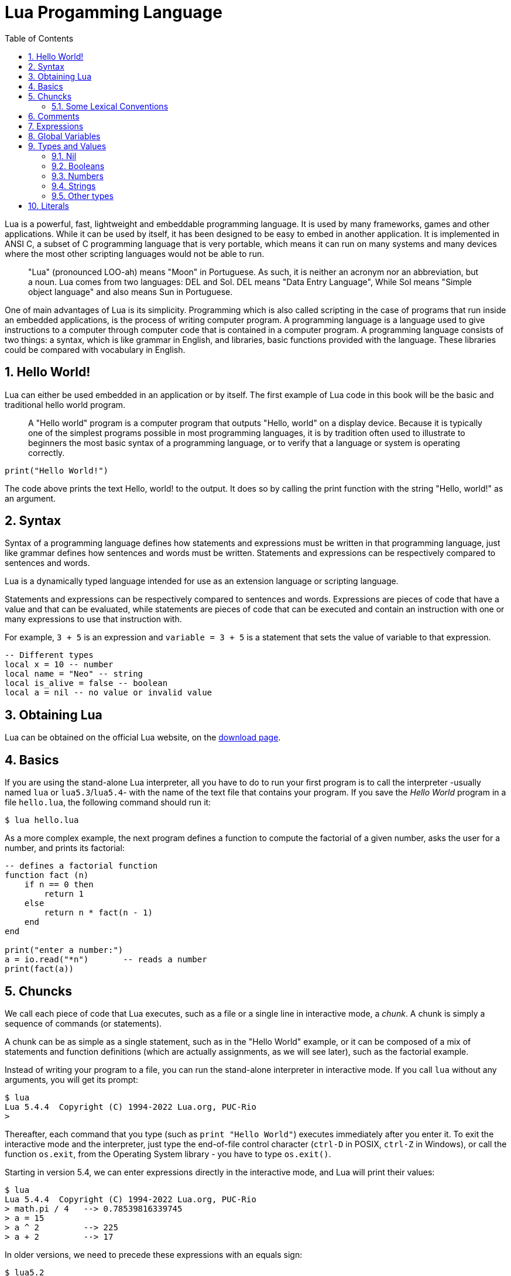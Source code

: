 = Lua Progamming Language
:toc:
:numbered:
:icon-set: fi

Lua is a powerful, fast, lightweight and embeddable programming language. It is
used by many frameworks, games and other applications. While it can be used by
itself, it has been designed to be easy to embed in another application. It is
implemented in ANSI C, a subset of C programming language that is very
portable, which means it can run on many systems and many devices where the
most other scripting languages would not be able to run.

[quote]
____
"Lua" (pronounced LOO-ah) means "Moon" in Portuguese. As such, it is neither an
acronym nor an abbreviation, but a noun. Lua comes from two languages: DEL and
Sol. DEL means "Data Entry Language", While Sol means "Simple object language"
and also means Sun in Portuguese.
____

One of main advantages of Lua is its simplicity. Programming which is also
called scripting in the case of programs that run inside an embedded
applications, is the process of writing computer program. A programming
language is a language used to give instructions to a computer through computer
code that is contained in a computer program. A programming language consists
of two things: a syntax, which is like grammar in English, and libraries, basic
functions provided with the language. These libraries could be compared with
vocabulary in English.

== Hello World!

Lua can either be used embedded in an application or by itself. The first
example of Lua code in this book will be the basic and traditional hello world
program.

[quote]
____
A "Hello world" program is a computer program that outputs "Hello, world" on a
display device. Because it is typically one of the simplest programs possible
in most programming languages, it is by tradition often used to illustrate to
beginners the most basic syntax of a programming language, or to verify that a
language or system is operating correctly.
____

[source,lua]
----
print("Hello World!")
----

The code above prints the text Hello, world! to the output. It does so by
calling the print function with the string "Hello, world!" as an argument.

== Syntax

Syntax of a programming language defines how statements and expressions must be
written in that programming language, just like grammar defines how sentences
and words must be written. Statements and expressions can be respectively
compared to sentences and words.

Lua is a dynamically typed language intended for use as an extension language or scripting language.

Statements and expressions can be respectively compared to sentences and
words. Expressions are pieces of code that have a value and that can be evaluated, while
statements are pieces of code that can be executed and contain an instruction with one
or many expressions to use that instruction with.

For example, `3 + 5` is an expression and `variable = 3 + 5` is a statement
that sets the value of variable to that expression.

[source,lua]
----
-- Different types
local x = 10 -- number
local name = "Neo" -- string
local is_alive = false -- boolean
local a = nil -- no value or invalid value
----

== Obtaining Lua

Lua can be obtained on the official Lua website,
on the http://www.lua.org/download.html[download page].

== Basics

If you are using the stand-alone Lua interpreter, all you have to do
to run your first program is to call the interpreter
-usually named `lua` or `lua5.3`/`lua5.4`-
with the name of the text file that contains your program.
If you save the _Hello World_ program in a file `hello.lua`,
the following command should run it:

....
$ lua hello.lua
....

As a more complex example, the next program defines a function to compute
the factorial of a given number, asks the user for a number,
and prints its factorial:

[source,lua]
----
-- defines a factorial function
function fact (n)
    if n == 0 then
        return 1
    else
        return n * fact(n - 1)
    end
end

print("enter a number:")
a = io.read("*n")       -- reads a number
print(fact(a))
----

== Chuncks

We call each piece of code that Lua executes, such as a file or a single line
in interactive mode, a _chunk_. A chunk is simply a sequence of commands
(or statements).

A chunk can be as simple as a single statement, such as in the "Hello World" example,
or it can be composed of a mix of statements and function definitions
(which are actually assignments, as we will see later), such as the factorial example.

Instead of writing your program to a file, you can run the stand-alone interpreter
in interactive mode. If you call `lua` without any arguments, you will get its prompt:

....
$ lua
Lua 5.4.4  Copyright (C) 1994-2022 Lua.org, PUC-Rio
>
....

Thereafter, each command that you type (such as `print "Hello World"`)
executes immediately after you enter it. To exit the interactive mode
and the interpreter, just type the end-of-file control character
(`ctrl-D` in POSIX, `ctrl-Z` in Windows), or call the function `os.exit`,
from the Operating System library - you have to type `os.exit()`.

Starting in version 5.4, we can enter expressions directly in the interactive mode,
and Lua will print their values:

....
$ lua
Lua 5.4.4  Copyright (C) 1994-2022 Lua.org, PUC-Rio
> math.pi / 4   --> 0.78539816339745
> a = 15
> a ^ 2         --> 225
> a + 2         --> 17
....

In older versions, we need to precede these expressions with an equals sign:

....
$ lua5.2
Lua 5.2.3  Copyright (C) 1994-2013 Lua.org, PUC-Rio
> a = 15
> = a ^ 2         --> 225
....

For compatibility, Lua 5.4 still accepts these equals signs.

To run that code as a chunk (not in interactive mode), we must enclose
the expressions inside calls to `print`:

[source,lua]
----
print(math.pi / 4)  --> 0.78539816339745
a = 15
print(a ^ 2)        --> 225
print(a + 2)        --> 17
----

Lua usually interprets each line that we type in interactive mode as a complete
chunk or expression. However, if it detects that the line is not complete,
it waits for more input, until it has a complete chunk. This way, we can enter a
multi-line definition, such as the factorial function, directly in interactive mode.
However, it is usually more convenient to put such definitions in a file and then
call Lua to run the file.

image::figs/intractive-multiline.png[Multiline Code in Intractive Mode]

We can use the `-i` option to instruct Lua to start an interactive session
after running a given chunk:

....
$ lua -i prog
....

A command line like this one will run the chunk in the file `prog` and then
prompt for interaction. This is especially useful for debugging and manual testing.

Another way to run chunks is with the function `dofile`, which immediately executes
a file. For instance, suppose we have a file `lib1.lua` with the following code:

[source,lua]
----
function norm (x, y)
    return math.sqrt(x^2 + y^2)
end

function twice (x)
    return 2.0 * x
end
----

Then, in interactive mode, we can type this code:

....
> dofile("lib1.lua")    -- load our library
> n = norm(3.4, 1.0)
> twice(n)              --> 7.0880180586677
....

The function `dofile` is useful also when we are testing a piece of code. We can work
with two windows: one is a text editor with our program (in a file `prog.lua`, say)
and the other is a console running Lua in interactive mode. After saving a
modification in our program, we execute `dofile("prog.lua")` in the Lua console to
load the new code; then we can exercise the new code, calling its functions and
printing the results.

=== Some Lexical Conventions

Identifiers (or names) in Lua can be any string of letters, digits, and underscores,
not beginning with a digit; for instance

* `i`
* `j`
* `i10`
* `_ij`
* `aSomewhatLongName`
* `_INPUT`

You should avoid identifiers starting with an underscore followed by one or more
upper-case letters (e.g., `\_VERSION`); they are reserved for special uses in Lua.
Usually, I reserve the identifier `_` (a single underscore) for dummy variables.

The following words are reserved; we cannot use them as identifiers:

[source,lua]
----
and end if or until break false in repeat while do for local
return else function nil then elseif goto not true
----

.Lua is case-sensitive
****
`and` is a reserved word, but `And` and `AND` are two different identifiers.
****

== Comments

A comment is a code annotation that is ignored by the programming language.
Comments can be used to describe one or many lines of code, to document a program,
to temporarily disable code, or for any other reason.

They need to be prefixed by
two hyphens to be recognized by Lua and they can be put either on their own line
or at the end of another line:

[source,lua]
----
print("This is normal code.")
-- This is a comment
print("This is still normal code.") -- Comment at the end of a line of code.
----

These comments are called short comments. It is also possible to create long comments,
which start with a long bracket and can continue on many lines:

[source,lua]
----
print("This is normal code")
--[[Line 1
Line 2
]]
----

Long brackets consist of two brackets in the middle of which any number of
equality signs may be put. That number is called the level of the long bracket.
Long brackets will continue until the next bracket of the same level, if there is one.

A long bracket with no equal sign is called a long bracket of level 0.
This approach makes it possible to use closing double brackets inside of
long comments by adding equal signs in the middle of the two brackets.
It is often useful to do this when using comments to disable blocks of code.

[source,lua]
----
--[==[
This is a comment that contains a closing long bracket of level 0 which is here:
 ]]
However, the closing double bracket doesn't make the comment end, because the
  comment was opened with an opening long bracket of level 2, and only a closing
  long bracket of level 2 can close it.
]==]
----

In the example above, the closing long bracket of level 0 (`]]`) does not close the comment,
but the closing long bracket of level 2 (`]==]`) does.

____
Long comments can be more complex than that, as we will see in
the section called "Long Strings".
____

== Expressions

Expressions are pieces of code that have a value and that can be
evaluated. They cannot be executed directly (with the exception of function calls), and
thus, a script that would contain only the following code, which consists of an expression,
would be erroneous:

[source,lua]
----
3 + 5
----

The code above is erroneous because all it contains is an expression.
The computer cannot execute `3 + 5`, since that does not make sense.

Code must be comprised of a sequence of statements. These statements can contain expressions
which will be values the statement has to manipulate or use to execute the instruction.

Some code examples in this chapter do not constitute valid code, because they consist of
only expressions. In the next chapter, statements will be covered and it will be possible to
start writing valid code.

Lua needs no separator between consecutive statements, but we can use a semicolon if
we wish. Line breaks play no role in Lua's syntax; for instance, the following
four chunks are all valid and equivalent:

[source,lua]
----
a = 1
b = a * 2

a = 1;
b = a * 2;

a = 1; b = a * 2
a = 1 b = a * 2 -- ugly, but valid
----

== Global Variables

Global variables do not need declarations; we simply use them. It is not an error
to access a non-initialized variable; we just get the value nil as the result:

....
> b   --> nil
> b = 10
> b   --> 10
....

If we assign nil to a global variable, Lua behaves as if we have never used the variable:

....
> b = nil
> b   --> nil
....

Lua does not differentiate a non-initialized variable from one that we assigned nil.
After the assignment, Lua can eventually reclaim the memory used by the variable.

== Types and Values

Lua is a dynamically-typed language. There are no type definitions in the language;
each value carries its own type.

There are eight basic types in Lua:
_nil_, _Boolean_, _number_, _string_, _userdata_, _function_, _thread_, and _table_.
The function `type` gives the type name of any given value:

....
> type(nil)           --> nil
> type(true)          --> boolean
> type(10.4 * 3)      --> number
> type("Hello world") --> string
> type(io.stdin)      --> userdata
> type(print)         --> function
> type(type)          --> function
> type({})            --> table
> type(type(X))       --> string
....

The last line will result in "`string`" no matter the value of `X`,
because the result of `type` is always a string.

The userdata type allows arbitrary C data to be stored in Lua variables.
It has no predefined operations in Lua, except assignment and equality test.
Userdata are used to represent new types created by an application program or
a library written in C; for instance, the standard I/O library uses them to
represent open files. We will discuss more about userdata later,
when we get to the C API.

Variables have no predefined types; any variable can contain values of any type:

....
> type(a)          --> nil    ('a' is not initialized)
> a = 10
> type(a)          --> number
> a = "a string!!"
> type(a)          --> string
> a = nil
> type(a)          --> nil
....

The list of data types for values are given below.

[horizontal]
Type:: Description
`nil`:: Used to differentiate the value from having some data or no(nil) data.
`boolean`:: Includes true and false as values. Generally used for condition checking.
`number`:: Represents real(double precision floating point) numbers.
`string`:: Represents array of characters.
`function`:: Represents a method that is written in C or Lua.
`userdata`:: Represents arbitrary C data.
`thread`:: Represents independent threads of execution and it is used to implement coroutines.
`table`:: Represent ordinary arrays, symbol tables, sets, records, graphs, trees, etc., and implements associative arrays. It can hold any value (except nil).

Usually, when we use a single variable for different types, the result is messy code.
However, sometimes the judicious use of this facility is helpful,
for instance in the use of nil to differentiate a normal return
value from an abnormal condition.

By default, all the variables will point to nil until they are assigned a value
or initialized.

We will discuss now the simple types nil and Boolean.

=== Nil

Nil is a type with a single value, nil, whose main property is to be different
from any other value. Lua uses nil as a kind of non-value, to represent the
absence of a useful value. As we have seen, a global variable has a nil value
by default, before its first assignment, and we can assign nil to a global
variable to delete it.

=== Booleans

The Boolean type has two values, `false` and `true`, which represent the
traditional Boolean values. However, Booleans do not hold a monopoly of
condition values: in Lua, any value can represent a condition. Conditional
tests (e.g., conditions in control structures) consider both the Boolean
`false` and `nil` as false and anything else as true. In particular, Lua
considers both zero and the empty string as `true` in conditional tests.

Throughout this book, I will write "false" to mean any false value, that is,
the Boolean `false` or nil. When I mean specifically the Boolean value, I will
write "false". The same holds for "true" and "`true`".

Lua supports a conventional set of logical operators: `and`, `or`, and `not`.
Like control structures, all logical operators consider both the Boolean
`false` and nil as false, and anything else as true. The result of the `and`
operator is its first operand if that operand is false; otherwise, the result
is its second operand.  The result of the `or` operator is its first operand if
it is not false; otherwise, the result is its second operand:

....
> 4 and 5           --> 5
> nil and 13        --> nil
> false and 13      --> false
> 0 or 5            --> 0
> false or "hi"     --> "hi"
> nil or false      --> false
....

Both **and** and **or** use short-circuit evaluation, that is, they evaluate
their second operand only when necessary. Short-circuit evaluation ensures that
expressions like (`i ~= 0 and a/i > b`) do not cause run-time errors: Lua will
not try to evaluate `a / i` when `i` is zero.

A useful Lua idiom is `x = x or v`, which is equivalent to

[source,lua]
----
if not x then x = v end
----

That is, it sets `x` to a default value `v` when `x` is not set
(provided that `x` is not set to **false**).

Another useful idiom is `((a and b) or c)` or simply `(a and b or c)`
(given that `and` has a higher precedence than `or`). It is equivalent to the C
expression `a ? b : c`, provided that `b` is not false. For instance, we can select
the maximum of two numbers `x` and `y` with the expression `(x > y) and x or y`.
When `x > y`, the first expression of the **and** is true, so the **and** results
in its second operand (`x`), which is always true (because it is a number),
and then the **or** expression results in the value of its first operand, `x`.
When `x > y` is false, the **and** expression is false and so the **or** results
in its second operand, `y`.

The not operator always gives a Boolean value:

....
> not nil        --> true
> not false      --> true
> not 0          --> false
> not not 1      --> true
> not not nil    --> false
....

The following operators are often used with boolean values,
but can also be used with values of any data type:

|===
| **Operation** | **Syntax** | **Description**

| _Boolean negation_ | `not a` | If a is false or nil, returns true. Otherwise, returns false.
| _Logical conjunction_ | `a and b` | Returns the first argument if it is false or nil. Otherwise, returns the second argument.
| _Logical disjunction_ | `a or b` | Returns the first argument if it is neither false nor nil. Otherwise, returns the second argument.
|===

Essentially, the `not` operator just negates the boolean value
(makes it false if it is true and makes it true if it is false),
the `and` operator returns true if both are true and false if not
and the `or` operator returns true if either of arguments is true and false otherwise.

[source,lua]
----
local is_alive = true
print(is_alive) -- true

local is_alive = false
print(is_alive) -- false
----

=== Numbers

Numbers generally represent quantities, but they can be used for many other things. The
number type in Lua works mostly in the same way as real numbers.

Numbers can be constructed as integers, decimal numbers, decimal exponents or
even in hexadecimal. Here are some valid numbers:

* `3`
* `3.0`
* `3.1416`
* `314.16e-2`
* `0.31416E1`
* `0xff`
* `0x56`

[source,lua]
----
-- The Lua
local a = 1
local b = 2
local c = a + b
print(c) -- 3

local d = b - a
print(d)

local x = 1 * 3 * 4 -- 12
print(x)

local y = (1+3) * 2 -- 8
print(y)

print(10 / 2) -- 5
print(2 ^ 2) -- 4
print(5 % 2) -- 1
print(-b) -- -2

-- Incerment
local level = 1
level = level + 1
print(level)
----

==== Arithmetic operations

The operators for numbers in Lua are the following:

|===
| *Operation* | *Syntax* | *Description* | *Example*

| _Arithmetic negation_
| `-a`
| Changes the sign of a and returns the value
| `-3.14159`

| _Addition_
| `a + b`
| Returns the sum of `a` and `b`
| `5.2 + 3.6`

| _Subtraction_
| `a - b`
| Subtracts b from a and returns the result
| `5.2 + 3.6`

| _Multiplication_
| `a * b`
| Returns the product of a and b
| `3.2 _ 1.5`

| _Exponentiation_
| `a ^ b`
| Returns a to the power b, or the exponentiation of a by b
| `5 ˆ 2`

| _Division_
| `a / b`
| Divides a by b and returns the result
| `6.4 / 2`

| _Modulus operation_
| `a % b`
| Returns the remainder of the division of a by b
| `5 % 3`
|===

==== Integers

A new subtype of numbers, integers, was added in Lua 5.3. Numbers can be either
integers or floats.  Floats are similar to numbers as described above, while
integers are numbers with
no decimal part.

Float division (`/`) and exponentiation always convert their operands to
floats, while all other operators give integers if their two operands were
integers.  In other cases, with the exception of the floor division operator
(`//`) the result is a float.

=== Strings

Strings are sequences of characters that can be used to represent text. They can be written
in Lua by being contained in double quotes, single quotes or long brackets
(it should be noted that comments and
strings have nothing in common other than the fact they can both be delimited by long
brackets, preceded by two hyphens in the case of comments).

Strings that aren't contained
in long brackets will only continue for one line. Because of this, the only way to make a
string that contains many lines without using long brackets is to use escape sequences. This
is also the only way to insert single or double quotes in certain cases.

. `' '`
. `" "`
. `[[ ]]`

[source,lua]
----
local phrase = [[My name is ]]
local name = 'P J'
print(phrase .. name) -- My name is P J

-- Strings and Numbers
local age = 21
local name = "Billy"
print(name .. " is " .. age .. " Years old")
----

Escape sequence characters are used in string to change the normal
interpretation of characters.

For example, to print double inverted commas
`("")`, we have to use `\"` in the string.

The escape sequence and its use is listed below in the table.

[horizontal]
*Escape Sequence*:: *Use*
`\a`:: Bell
`\b`:: Backspace
`\f`:: Formfeed
`\n`:: New line
`\r`:: Carriage return
`\t`:: Tab
`\v`:: Vertical tab
`\\`:: Backslash
`\"`:: Double quotes
`\'`:: Single quotes
`\[`:: Left square bracket
`\]`:: Right square bracket

It is possible to get the length of a string, as a number, by using the unary length operator
(`#`):

[source,lua]
----
print(#("This is a string")) --> 16
----

==== Concatenation

____
In https://en.wikipedia.org/wiki/formal%20language[formal language theory] and
https://en.wikipedia.org/wiki/computer%20programming[computer programming]
_string concatenation_ is the operation of joining two character
https://en.wikipedia.org/wiki/character%20string%20%28computer%20science%29[strings]
end-to-end.

."snowball"
====
The concatenation of "snow" and "ball".
====
____

=== Other types

The four basic types in Lua (numbers, booleans, nil and strings) have been described in
the previous sections, but four types are missing:
functions, tables, userdata and threads.

[horizontal]
Functions:: Pieces of code that can be called, receive values and return values back.
Tables:: Data structures that can be used for data manipulation.
Userdata:: Used internally by applications Lua is embedded in to allow
  Lua to communicate with that program through objects controlled by the
  application.
Threads:: Used by coroutines, which allow many functions to run at the _same time_.

== Literals


